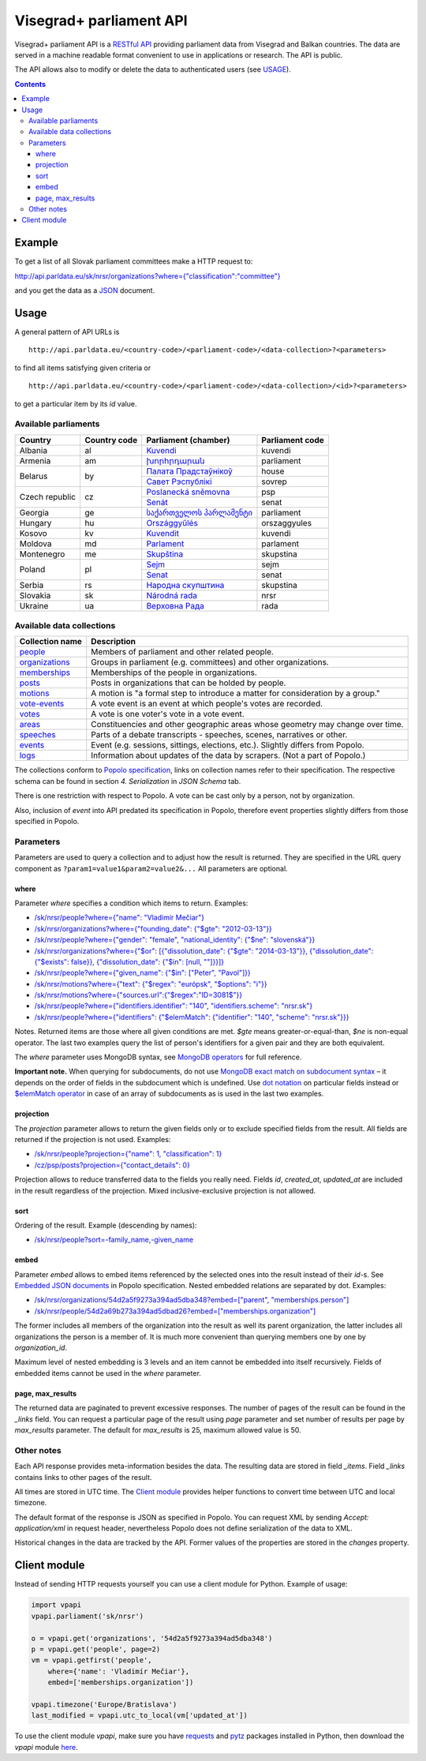========================
Visegrad+ parliament API
========================

Visegrad+ parliament API is a `RESTful API`_ providing parliament data from Visegrad and Balkan countries. The data are served in a machine readable format convenient to use in applications or research. The API is public.

.. _`RESTful API`: http://en.wikipedia.org/wiki/Representational_state_transfer#Applied_to_web_services

The API allows also to modify or delete the data to authenticated users (see USAGE_).

.. _USAGE: USAGE.rst

.. contents:: :backlinks: none

-------
Example
-------

To get a list of all Slovak parliament committees make a HTTP request to:

`<http://api.parldata.eu/sk/nrsr/organizations?where={"classification":"committee"}>`_

and you get the data as a JSON_ document.

.. _JSON: http://en.wikipedia.org/wiki/JSON

-----
Usage
-----

A general pattern of API URLs is

::

    http://api.parldata.eu/<country-code>/<parliament-code>/<data-collection>?<parameters>

to find all items satisfying given criteria or

::

    http://api.parldata.eu/<country-code>/<parliament-code>/<data-collection>/<id>?<parameters>

to get a particular item by its *id* value.

Available parliaments
=====================

+---------------+------------+-------------------------+---------------+
|Country        |Country code|Parliament (chamber)     |Parliament code|
+===============+============+=========================+===============+
|Albania        |al          |Kuvendi_                 |kuvendi        |
+---------------+------------+-------------------------+---------------+
|Armenia        |am          |`խորհրդարան`_            |parliament     |
+---------------+------------+-------------------------+---------------+
|Belarus        |by          |`Палата Прадстаўнікоў`_  |house          |
|               |            +-------------------------+---------------+
|               |            |`Савет Рэспублікі`_      |sovrep         |
+---------------+------------+-------------------------+---------------+
|Czech republic |cz          |`Poslanecká sněmovna`_   |psp            |
|               |            +-------------------------+---------------+
|               |            |Senát_                   |senat          |
+---------------+------------+-------------------------+---------------+
|Georgia        |ge          |`საქართველოს პარლამენტი`_|parliament     |
+---------------+------------+-------------------------+---------------+
|Hungary        |hu          |Országgyűlés_            |orszaggyules   |
+---------------+------------+-------------------------+---------------+
|Kosovo         |kv          |Kuvendit_                |kuvendi        |
+---------------+------------+-------------------------+---------------+
|Moldova        |md          |Parlament_               |parlament      |
+---------------+------------+-------------------------+---------------+
|Montenegro     |me          |Skupština_               |skupstina      |
+---------------+------------+-------------------------+---------------+
|Poland         |pl          |Sejm_                    |sejm           |
|               |            +-------------------------+---------------+
|               |            |Senat_                   |senat          |
+---------------+------------+-------------------------+---------------+
|Serbia         |rs          |`Народна скупштина`_     |skupstina      |
+---------------+------------+-------------------------+---------------+
|Slovakia       |sk          |`Národná rada`_          |nrsr           |
+---------------+------------+-------------------------+---------------+
|Ukraine        |ua          |`Верховна Рада`_         |rada           |
+---------------+------------+-------------------------+---------------+

.. _Kuvendi: http://api.parldata.eu/al/kuvendi/
.. _`խորհրդարան`: http://api.parldata.eu/am/parliament/
.. _`Палата Прадстаўнікоў`: http://api.parldata.eu/by/house/
.. _`Савет Рэспублікі`: http://api.parldata.eu/by/sovrep/
.. _`Poslanecká sněmovna`: http://api.parldata.eu/cz/psp/
.. _Senát: http://api.parldata.eu/cz/senat/
.. _`საქართველოს პარლამენტი`: http://api.parldata.eu/ge/parliament/
.. _Országgyűlés: http://api.parldata.eu/hu/orszaggyules/
.. _Kuvendit: http://api.parldata.eu/kv/kuvendi/
.. _Skupština: http://api.parldata.eu/me/skupstina/
.. _Parlament: http://api.parldata.eu.md/parlament/
.. _Sejm: http://api.parldata.eu/pl/sejm/
.. _Senat: http://api.parldata.eu/pl/senat/
.. _`Народна скупштина`: http://api.parldata.eu/rs/skupstina/
.. _`Národná rada`: http://api.parldata.eu/sk/nrsr/
.. _`Верховна Рада`: http://api.parldata.eu/ua/rada/

Available data collections
==========================

+---------------+-------------------------------------------------------------------------------+
|Collection name|Description                                                                    |
+===============+===============================================================================+
|people_        |Members of parliament and other related people.                                |
+---------------+-------------------------------------------------------------------------------+
|organizations_ |Groups in parliament (e.g. committees) and other organizations.                |
+---------------+-------------------------------------------------------------------------------+
|memberships_   |Memberships of the people in organizations.                                    |
+---------------+-------------------------------------------------------------------------------+
|posts_         |Posts in organizations that can be holded by people.                           |
+---------------+-------------------------------------------------------------------------------+
|motions_       |A motion is "a formal step to introduce a matter for consideration by a group."|
+---------------+-------------------------------------------------------------------------------+
|`vote-events`_ |A vote event is an event at which people's votes are recorded.                 |
+---------------+-------------------------------------------------------------------------------+
|votes_         |A vote is one voter's vote in a vote event.                                    |
+---------------+-------------------------------------------------------------------------------+
|areas_         |Constituencies and other geographic areas whose geometry may change over time. |
+---------------+-------------------------------------------------------------------------------+
|speeches_      |Parts of a debate transcripts - speeches, scenes, narratives or other.         |
+---------------+-------------------------------------------------------------------------------+
|events_        |Event (e.g. sessions, sittings, elections, etc.). Slightly differs from Popolo.|
+---------------+-------------------------------------------------------------------------------+
|logs_          |Information about updates of the data by scrapers. (Not a part of Popolo.)     |
+---------------+-------------------------------------------------------------------------------+

.. _people: http://www.popoloproject.com/specs/person.html
.. _organizations: http://www.popoloproject.com/specs/organization.html
.. _memberships: http://www.popoloproject.com/specs/membership.html
.. _posts: http://www.popoloproject.com/specs/post.html
.. _areas: http://www.popoloproject.com/specs/area.html
.. _motions: http://www.popoloproject.com/specs/motion.html
.. _`vote-events`: http://www.popoloproject.com/specs/vote_event.html
.. _votes: http://www.popoloproject.com/specs/vote.html
.. _speeches: http://www.popoloproject.com/specs/speech.html
.. _events: https://github.com/KohoVolit/api.parldata.eu/blob/master/doc/event.rst
.. _logs: https://github.com/KohoVolit/api.parldata.eu/blob/master/schemas/log.py

The collections conform to `Popolo specification`_, links on collection names refer to their specification. The respective schema can be found in section *4. Serialization* in *JSON Schema* tab.

.. _`Popolo specification`: http://www.popoloproject.com

There is one restriction with respect to Popolo. A vote can be cast only by a person, not by organization.

Also, inclusion of *event* into API predated its specification in Popolo, therefore event properties slightly differs from those specified in Popolo.

Parameters
==========

Parameters are used to query a collection and to adjust how the result is returned. They are specified in the URL query component as ``?param1=value1&param2=value2&...`` All parameters are optional.

where
-----

Parameter *where* specifies a condition which items to return. Examples:

* `/sk/nrsr/people?where={"name": "Vladimír Mečiar"} <http://api.parldata.eu/sk/nrsr/people?where={"name": "Vladimír%20Mečiar"}>`_

* `/sk/nrsr/organizations?where={"founding_date": {"$gte": "2012-03-13"}} <http://api.parldata.eu/sk/nrsr/organizations?where={"founding_date": {"$gte": "2012-03-13"}}>`_

* `/sk/nrsr/people?where={"gender": "female", "national_identity": {"$ne": "slovenská"}} <http://api.parldata.eu/sk/nrsr/people?where={"gender": "female", "national_identity": {"$ne": "slovenská"}}>`_

* `/sk/nrsr/organizations?where={"$or": [{"dissolution_date": {"$gte": "2014-03-13"}}, {"dissolution_date": {"$exists": false}}, {"dissolution_date": {"$in": [null, ""]}}]} <http://api.parldata.eu/sk/nrsr/organizations?where={"$or": [{"dissolution_date": {"$gte": "2014-03-13"}}, {"dissolution_date": {"$exists": false}}, {"dissolution_date": {"$in": [null, ""]}}]}>`_

* `/sk/nrsr/people?where={"given_name": {"$in": ["Peter", "Pavol"]}} <http://api.parldata.eu/sk/nrsr/people?where={"given_name": {"$in": ["Peter", "Pavol"]}}>`_

* `/sk/nrsr/motions?where={"text": {"$regex": "európsk", "$options": "i"}} <http://api.parldata.eu/sk/nrsr/motions?where={"text": {"$regex": "európsk", "$options": "i"}}>`_

* `/sk/nrsr/motions?where={"sources.url":{"$regex":"ID=3081$"}} <http://api.parldata.eu/sk/nrsr/motions?where={"sources.url":{"$regex":"ID=3081$"}}>`_

* `/sk/nrsr/people?where={"identifiers.identifier": "140", "identifiers.scheme": "nrsr.sk"} <http://api.parldata.eu/sk/nrsr/people?where={"identifiers.identifier": "140", "identifiers.scheme": "nrsr.sk"}>`_

* `/sk/nrsr/people?where={"identifiers": {"$elemMatch": {"identifier": "140", "scheme": "nrsr.sk"}}} <http://api.parldata.eu/sk/nrsr/people?where={"identifiers": {"$elemMatch": {"identifier": "140", "scheme": "nrsr.sk"}}}>`_

Notes. Returned items are those where all given conditions are met. *$gte* means greater-or-equal-than, *$ne* is non-equal operator. The last two examples query the list of person's identifiers for a given pair and they are both equivalent.

The *where* parameter uses MongoDB syntax, see `MongoDB operators`_ for full reference.

.. _`MongoDB operators`: http://docs.mongodb.org/manual/reference/operator/query/

**Important note.** When querying for subdocuments, do not use `MongoDB exact match on subdocument syntax`_ – it depends on the order of fields in the subdocument which is undefined. Use `dot notation`_ on particular fields instead or `$elemMatch operator`_ in case of an array of subdocuments as is used in the last two examples.

.. _`MongoDB exact match on subdocument syntax`: http://docs.mongodb.org/manual/tutorial/query-documents/#exact-match-on-the-embedded-document
.. _`dot notation`: http://docs.mongodb.org/manual/tutorial/query-documents/#equality-match-on-fields-within-an-embedded-document
.. _`$elemMatch operator`: http://docs.mongodb.org/manual/tutorial/query-documents/#match-multiple-fields

projection
----------

The *projection* parameter allows to return the given fields only or to exclude specified fields from the result. All fields are returned if the projection is not used. Examples:

* `/sk/nrsr/people?projection={"name": 1, "classification": 1} <http://api.parldata.eu/sk/nrsr/people?projection={"name": 1, "classification": 1}>`_

* `/cz/psp/posts?projection={"contact_details": 0} <http://api.parldata.eu/cz/psp/posts?projection={"contact_details": 0}>`_

Projection allows to reduce transferred data to the fields you really need. Fields *id*, *created_at*, *updated_at* are included in the result regardless of the projection. Mixed inclusive-exclusive projection is not allowed.

sort
----

Ordering of the result. Example (descending by names):

* `/sk/nrsr/people?sort=-family_name,-given_name <http://api.parldata.eu/sk/nrsr/people?sort=-family_name,-given_name>`_

embed
------

Parameter *embed* allows to embed items referenced by the selected ones into the result instead of their *id*-s. See `Embedded JSON documents`_ in Popolo specification. Nested embedded relations are separated by dot. Examples:

.. _`Embedded JSON documents`: http://www.popoloproject.com/specs/#embedded-json-documents

* `/sk/nrsr/organizations/54d2a5f9273a394ad5dba348?embed=["parent", "memberships.person"] <http://api.parldata.eu/sk/nrsr/organizations/54d2a5f9273a394ad5dba348?embed=["parent", "memberships.person"]>`_

* `/sk/nrsr/people/54d2a69b273a394ad5dbad26?embed=["memberships.organization"] <http://api.parldata.eu/sk/nrsr/people/54d2a69b273a394ad5dbad26?embed=["memberships.organization"]>`_

The former includes all members of the organization into the result as well its parent organization, the latter includes all organizations the person is a member of. It is much more convenient than querying members one by one by *organization_id*.

Maximum level of nested embedding is 3 levels and an item cannot be embedded into itself recursively. Fields of embedded items cannot be used in the *where* parameter.

page, max_results
-----------------

The returned data are paginated to prevent excessive responses. The number of pages of the result can be found in the *_links* field. You can request a particular page of the result using *page* parameter and set number of results per page by *max_results* parameter. The default for *max_results* is 25, maximum allowed value is 50.

Other notes
===========

Each API response provides meta-information besides the data. The resulting data are stored in field *_items*. Field *_links* contains links to other pages of the result.

All times are stored in UTC time. The `Client module`_ provides helper functions to convert time between UTC and local timezone.

The default format of the response is JSON as specified in Popolo. You can request XML by sending *Accept: application/xml* in request header, nevertheless Popolo does not define serialization of the data to XML.

Historical changes in the data are tracked by the API. Former values of the properties are stored in the *changes* property.

-------------
Client module
-------------

Instead of sending HTTP requests yourself you can use a client module for Python. Example of usage:

.. code-block:: Python

    import vpapi
    vpapi.parliament('sk/nrsr')

    o = vpapi.get('organizations', '54d2a5f9273a394ad5dba348')
    p = vpapi.get('people', page=2)
    vm = vpapi.getfirst('people',
        where={'name': 'Vladimír Mečiar'},
        embed=['memberships.organization'])

    vpapi.timezone('Europe/Bratislava')
    last_modified = vpapi.utc_to_local(vm['updated_at'])

To use the client module *vpapi*, make sure you have requests_ and pytz_ packages installed in Python, then download the *vpapi* module here_.

.. _requests: http://docs.python-requests.org/en/latest/
.. _pytz: http://pythonhosted.org/pytz/

.. _here: https://raw.githubusercontent.com/KohoVolit/api.parldata.eu/master/client/vpapi.py
